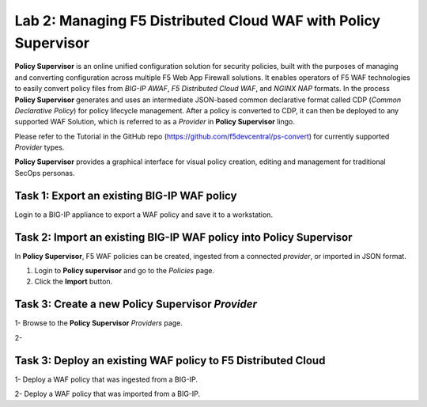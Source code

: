 Lab 2: Managing F5 Distributed Cloud WAF with **Policy Supervisor**
===================================================================

**Policy Supervisor** is an online unified configuration solution for security policies, built with the purposes of managing and converting configuration across multiple F5 Web App Firewall solutions.
It enables operators of F5 WAF technologies to easily convert policy files from *BIG-IP AWAF*, *F5 Distributed Cloud WAF*, and *NGINX NAP* formats. In the process **Policy Supervisor** generates and uses an intermediate
JSON-based common declarative format called CDP (*Common Declarative Policy*) for policy lifecycle management. After a policy is converted to CDP, it can then be deployed to any supported WAF Solution, which is referred to as a *Provider* in **Policy Supervisor** lingo.

Please refer to the Tutorial in the GitHub repo (https://github.com/f5devcentral/ps-convert) for currently supported *Provider* types.

**Policy Supervisor** provides a graphical interface for visual policy creation, editing and management for traditional SecOps personas.

Task 1: Export an existing BIG-IP WAF policy
~~~~~~~~~~~~~~~~~~~~~~~~~~~~~~~~~~~~~~~~~~~~

Login to a BIG-IP appliance to export a WAF policy and save it to a workstation. 


Task 2: Import an existing BIG-IP WAF policy into **Policy Supervisor**
~~~~~~~~~~~~~~~~~~~~~~~~~~~~~~~~~~~~~~~~~~~~~~~~~~~~~~~~~~~~~~~~~~~~~~~

In **Policy Supervisor**, F5 WAF policies can be created, ingested from a connected *provider*, or imported in JSON format.

1. Login to **Policy supervisor** and go to the *Policies* page.

2. Click the **Import** button.

Task 3: Create a new **Policy Supervisor** *Provider*
~~~~~~~~~~~~~~~~~~~~~~~~~~~~~~~~~~~~~~~~~~~~~~~~~~~~~

1- Browse to the **Policy Supervisor** *Providers* page.

2-


Task 3: Deploy an existing WAF policy to F5 Distributed Cloud
~~~~~~~~~~~~~~~~~~~~~~~~~~~~~~~~~~~~~~~~~~~~~~~~~~~~~~~~~~~~~

1- Deploy a WAF policy that was ingested from a BIG-IP.

2- Deploy a WAF policy that was imported from a BIG-IP.


